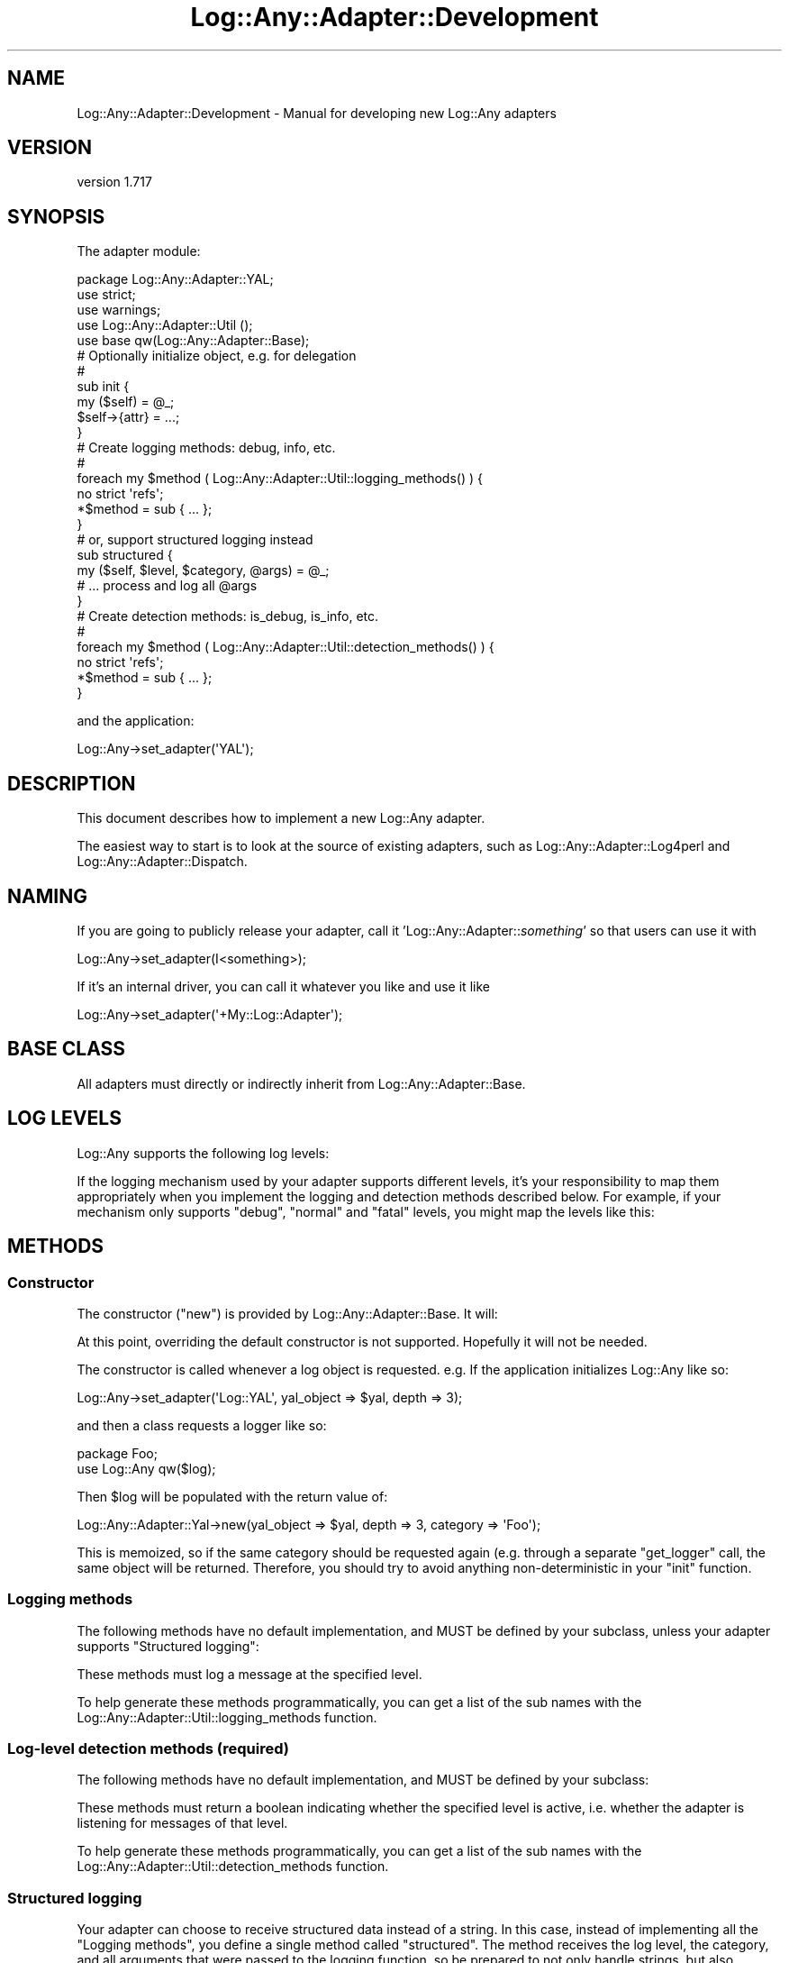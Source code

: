 .\" -*- mode: troff; coding: utf-8 -*-
.\" Automatically generated by Pod::Man 5.01 (Pod::Simple 3.43)
.\"
.\" Standard preamble:
.\" ========================================================================
.de Sp \" Vertical space (when we can't use .PP)
.if t .sp .5v
.if n .sp
..
.de Vb \" Begin verbatim text
.ft CW
.nf
.ne \\$1
..
.de Ve \" End verbatim text
.ft R
.fi
..
.\" \*(C` and \*(C' are quotes in nroff, nothing in troff, for use with C<>.
.ie n \{\
.    ds C` ""
.    ds C' ""
'br\}
.el\{\
.    ds C`
.    ds C'
'br\}
.\"
.\" Escape single quotes in literal strings from groff's Unicode transform.
.ie \n(.g .ds Aq \(aq
.el       .ds Aq '
.\"
.\" If the F register is >0, we'll generate index entries on stderr for
.\" titles (.TH), headers (.SH), subsections (.SS), items (.Ip), and index
.\" entries marked with X<> in POD.  Of course, you'll have to process the
.\" output yourself in some meaningful fashion.
.\"
.\" Avoid warning from groff about undefined register 'F'.
.de IX
..
.nr rF 0
.if \n(.g .if rF .nr rF 1
.if (\n(rF:(\n(.g==0)) \{\
.    if \nF \{\
.        de IX
.        tm Index:\\$1\t\\n%\t"\\$2"
..
.        if !\nF==2 \{\
.            nr % 0
.            nr F 2
.        \}
.    \}
.\}
.rr rF
.\" ========================================================================
.\"
.IX Title "Log::Any::Adapter::Development 3pm"
.TH Log::Any::Adapter::Development 3pm 2023-08-17 "perl v5.38.2" "User Contributed Perl Documentation"
.\" For nroff, turn off justification.  Always turn off hyphenation; it makes
.\" way too many mistakes in technical documents.
.if n .ad l
.nh
.SH NAME
Log::Any::Adapter::Development \- Manual for developing new Log::Any adapters
.SH VERSION
.IX Header "VERSION"
version 1.717
.SH SYNOPSIS
.IX Header "SYNOPSIS"
The adapter module:
.PP
.Vb 5
\&   package Log::Any::Adapter::YAL;
\&   use strict;
\&   use warnings;
\&   use Log::Any::Adapter::Util ();
\&   use base qw(Log::Any::Adapter::Base);
\&
\&   # Optionally initialize object, e.g. for delegation
\&   #
\&   sub init {
\&       my ($self) = @_;
\&
\&       $self\->{attr} = ...;
\&   }
\&
\&   # Create logging methods: debug, info, etc.
\&   #
\&   foreach my $method ( Log::Any::Adapter::Util::logging_methods() ) {
\&       no strict \*(Aqrefs\*(Aq;
\&       *$method = sub { ... };
\&   }
\&
\&   # or, support structured logging instead
\&   sub structured {
\&       my ($self, $level, $category, @args) = @_;
\&       # ... process and log all @args
\&   }
\&
\&
\&   # Create detection methods: is_debug, is_info, etc.
\&   #
\&   foreach my $method ( Log::Any::Adapter::Util::detection_methods() ) {
\&       no strict \*(Aqrefs\*(Aq;
\&       *$method = sub { ... };
\&   }
.Ve
.PP
and the application:
.PP
.Vb 1
\&   Log::Any\->set_adapter(\*(AqYAL\*(Aq);
.Ve
.SH DESCRIPTION
.IX Header "DESCRIPTION"
This document describes how to implement a new Log::Any adapter.
.PP
The easiest way to start is to look at the source of existing adapters, such as
Log::Any::Adapter::Log4perl and
Log::Any::Adapter::Dispatch.
.SH NAMING
.IX Header "NAMING"
If you are going to publicly release your adapter, call it
\&'Log::Any::Adapter::\fIsomething\fR' so that users can use it with
.PP
.Vb 1
\&    Log::Any\->set_adapter(I<something>);
.Ve
.PP
If it's an internal driver, you can call it whatever you like and use it like
.PP
.Vb 1
\&    Log::Any\->set_adapter(\*(Aq+My::Log::Adapter\*(Aq);
.Ve
.SH "BASE CLASS"
.IX Header "BASE CLASS"
All adapters must directly or indirectly inherit from
Log::Any::Adapter::Base.
.SH "LOG LEVELS"
.IX Header "LOG LEVELS"
Log::Any supports the following log levels:
.PP
If the logging mechanism used by your adapter supports different levels,
it's your responsibility to map them appropriately when you implement the
logging and detection methods described below.  For example, if your
mechanism only supports "debug", "normal" and "fatal" levels, you might map
the levels like this:
.SH METHODS
.IX Header "METHODS"
.SS Constructor
.IX Subsection "Constructor"
The constructor (\f(CW\*(C`new\*(C'\fR) is provided by
Log::Any::Adapter::Base. It will:
.PP
At this point, overriding the default constructor is not supported. Hopefully
it will not be needed.
.PP
The constructor is called whenever a log object is requested. e.g. If the
application initializes Log::Any like so:
.PP
.Vb 1
\&    Log::Any\->set_adapter(\*(AqLog::YAL\*(Aq, yal_object => $yal, depth => 3);
.Ve
.PP
and then a class requests a logger like so:
.PP
.Vb 2
\&    package Foo;
\&    use Log::Any qw($log);
.Ve
.PP
Then \f(CW$log\fR will be populated with the return value of:
.PP
.Vb 1
\&    Log::Any::Adapter::Yal\->new(yal_object => $yal, depth => 3, category => \*(AqFoo\*(Aq);
.Ve
.PP
This is memoized, so if the same category should be requested again (e.g.
through a separate \f(CW\*(C`get_logger\*(C'\fR call, the same object will be returned.
Therefore, you should try to avoid anything non-deterministic in your "init"
function.
.SS "Logging methods"
.IX Subsection "Logging methods"
The following methods have no default implementation, and MUST be defined by
your subclass, unless your adapter supports "Structured logging":
.PP
These methods must log a message at the specified level.
.PP
To help generate these methods programmatically, you can get a list of the
sub names with the
Log::Any::Adapter::Util::logging_methods
function.
.SS "Log-level detection methods (required)"
.IX Subsection "Log-level detection methods (required)"
The following methods have no default implementation, and MUST be defined by
your subclass:
.PP
These methods must return a boolean indicating whether the specified level is
active, i.e. whether the adapter is listening for messages of that level.
.PP
To help generate these methods programmatically, you can get a list of the
sub names with the
Log::Any::Adapter::Util::detection_methods
function.
.SS "Structured logging"
.IX Subsection "Structured logging"
Your adapter can choose to receive structured data instead of a
string. In this case, instead of implementing all the "Logging
methods", you define a single method called \f(CW\*(C`structured\*(C'\fR. The method
receives the log level, the category, and all arguments that were
passed to the logging function, so be prepared to not only handle
strings, but also hashrefs, arrayrefs, coderefs, etc.
.SS Aliases
.IX Subsection "Aliases"
Aliases (e.g. "err" for "error") are handled by Log::Any::Proxy and will
call the corresponding real name in your adapter class.  You do not need to
implement them in your adapter.
.SS "Optional methods"
.IX Subsection "Optional methods"
The following methods have no default implementation but MAY be provided by
your subclass:
.IP init 4
.IX Item "init"
This is called after the adapter object is created and blessed into your class.
Perform any necessary validation or initialization here.  For example, you
would use \f(CW\*(C`init\*(C'\fR to create a logging object for delegation, or open a file
or socket, etc.
.SS "Support methods"
.IX Subsection "Support methods"
The following Log::Any::Adapter::Base method may be useful for defining
adapters via delegation:
.ie n .IP "delegate_method_to_slot ($slot, $method, $adapter_method)" 4
.el .IP "delegate_method_to_slot ($slot, \f(CW$method\fR, \f(CW$adapter_method\fR)" 4
.IX Item "delegate_method_to_slot ($slot, $method, $adapter_method)"
Handle the specified \f(CW$method\fR by calling \f(CW$adapter_method\fR on the object
contained in \f(CW\*(C`$self\->{$slot}\*(C'\fR.
.Sp
See Log::Any::Adapter::Dispatch and Log::Any::Adapter::Log4perl for
examples of usage.
.PP
The following Log::Any::Adapter::Util functions give you a list of
methods that you need to implement.  You can get logging methods, detection
methods or both:
.SH AUTHORS
.IX Header "AUTHORS"
.IP \(bu 4
Jonathan Swartz <swartz@pobox.com>
.IP \(bu 4
David Golden <dagolden@cpan.org>
.IP \(bu 4
Doug Bell <preaction@cpan.org>
.IP \(bu 4
Daniel Pittman <daniel@rimspace.net>
.IP \(bu 4
Stephen Thirlwall <sdt@cpan.org>
.SH "COPYRIGHT AND LICENSE"
.IX Header "COPYRIGHT AND LICENSE"
This software is copyright (c) 2017 by Jonathan Swartz, David Golden, and Doug Bell.
.PP
This is free software; you can redistribute it and/or modify it under
the same terms as the Perl 5 programming language system itself.
